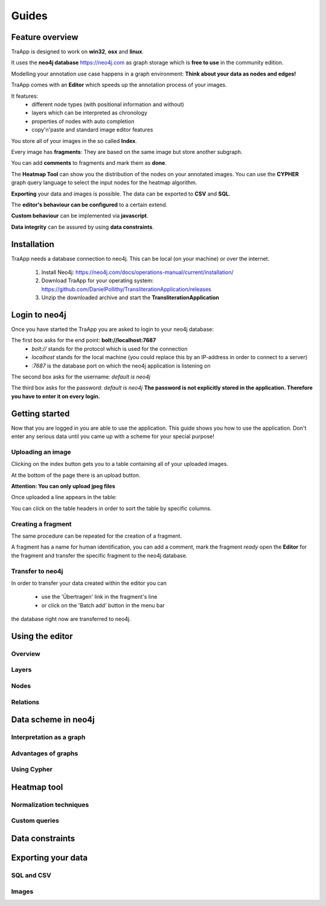 Guides
======

Feature overview
----------------

TraApp is designed to work on **win32**, **osx** and **linux**.

It uses the **neo4j database** `<https://neo4j.com>`_ as graph storage which is **free to use** in the community edition.

Modelling your annotation use case happens in a graph environment:
**Think about your data as nodes and edges!**

TraApp comes with an **Editor** which speeds up the annotation process of your images.

.. image:: sources/images/screenshots/feature_overview.png

It features:
 - different node types (with positional information and without)
 - layers which can be interpreted as chronology
 - properties of nodes with auto completion
 - copy'n'paste and standard image editor features

You store all of your images in the so called **Index**.

.. image:: sources/images/screenshots/index.png

Every image has **fragments**: They are based on the same image but store another subgraph.

.. image:: sources/images/screenshots/overview_fragments.png

You can add **comments** to fragments and mark them as **done**.

The **Heatmap Tool** can show you the distribution of the nodes on your annotated images.
You can use the **CYPHER** graph query language to select the input nodes for the heatmap algorithm.

.. image:: sources/images/screenshots/heatmap_overview.png

**Exporting** your data and images is possible.
The data can be exported to **CSV** and **SQL**.

.. image:: sources/images/screenshots/overview_export.png

The **editor's behaviour can be configured** to a certain extend.

.. image:: sources/images/screenshots/overview_settings.png

**Custom behaviour** can be implemented via **javascript**.

.. image:: sources/images/screenshots/overview_custom_js.png

**Data integrity** can be assured by using **data constraints**.

.. image:: sources/images/screenshots/overview_constraints.png

Installation
------------

TraApp needs a database connection to neo4j. This can be local (on your machine) or over the internet.

 1. Install Neo4j: `<https://neo4j.com/docs/operations-manual/current/installation/>`_
 2. Download TraApp for your operating system: `<https://github.com/DanielPollithy/TransliterationApplication/releases>`_
 3. Unzip the downloaded archive and start the **TransliterationApplication**

Login to neo4j
--------------

Once you have started the TraApp you are asked to login to your neo4j database:

.. image:: sources/images/screenshots/login_screen.png

The first box asks for the end point: **bolt://localhost:7687**
 - *bolt://* stands for the protocol which is used for the connection
 - *localhost* stands for the local machine (you could replace this by an IP-address in order to connect to a server)
 - *:7687* is the database port on which the neo4j application is listening on

The second box asks for the username: *default is neo4j*

The third box asks for the password: *default is neo4j*
**The password is not explicitly stored in the application. Therefore you have to enter it on every login.**


Getting started
---------------

Now that you are logged in you are able to use the application.
This guide shows you how to use the application. Don't enter any serious data until you came up with
a scheme for your special purpose!

Uploading an image
..................

Clicking on the index button gets you to a table containing all of your uploaded images.

.. image:: sources/images/screenshots/index_bar.png

At the bottom of the page there is an upload button.

**Attention: You can only upload jpeg files**

.. image:: sources/images/screenshots/upload.png

Once uploaded a line appears in the table:

.. image:: sources/images/screenshots/indexline.png

 - The **ID** is a unique identifier
 - The **Pfad** contains the name of the uploaded image
 - **Erstellungsdatum** is the EXIF creation date which was stored in the JPEG image
 - **Fragmente** is a link to the fragments that belong to the image
 - **Löschen** signifies *deletion*

You can click on the table headers in order to sort the table by specific columns.

Creating a fragment
...................

The same procedure can be repeated for the creation of a fragment.

.. image:: sources/images/screenshots/new_frag.png

A fragment has a name for human identification, you can add a comment, mark the fragment *ready*
open the **Editor** for the fragment and transfer the specific fragment to the neo4j database.

.. image:: sources/images/screenshots/frag_line.png


Transfer to neo4j
.................

In order to transfer your data created within the editor you can

 - use the 'Übertragen' link in the fragment's line
 - or click on the 'Batch add' button in the menu bar

.. image:: sources/images/screenshots/batch_add.png

 **The batch add makes use of hash codes.** That means: Only fragments that have been changed or are not in
the database right now are transferred to neo4j.

Using the editor
----------------

Overview
........

Layers
......

Nodes
.....

Relations
.........

Data scheme in neo4j
--------------------

Interpretation as a graph
.........................

Advantages of graphs
....................

Using Cypher
............

Heatmap tool
------------

Normalization techniques
........................

Custom queries
..............

Data constraints
----------------

Exporting your data
-------------------

SQL and CSV
...........

Images
......



